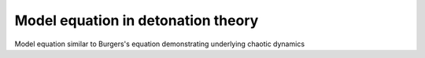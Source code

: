 
.. _fvmbook_chap11:

Model equation in detonation theory
----------


Model equation similar to Burgers's equation demonstrating underlying
chaotic dynamics
